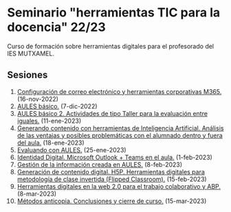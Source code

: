 * Seminario "herramientas TIC para la docencia" 22/23
[[./imagenes/logos.PNG]]

Curso de formación sobre herramientas digitales para el profesorado del IES MUTXAMEL.

** Sesiones
1.  [[./sesion-1.org][Configuración de correo electrónico y herramientas corporativas M365.]] (16-nov-2022)
2.  [[./sesion-2.org][AULES básico.]] (7-dic-2022)
3.  [[./sesion-2.org][AULES básico 2. Actividades de tipo Taller para la evaluación entre iguales.]] (11-ene-2023)
4.  [[./sesion-5.org][Generando contenido con herramientas de Inteligencia Artificial. Análisis de las ventajas y posibles problemáticas con el alumnado dentro y fuera del aula.]] (18-ene-2023) 
5.  [[./sesion-3.org][Evaluando con AULES.]] (25-ene-2023)
6.  [[./sesion-6.org][Identidad Digital. Microsoft Outlook + Teams en el aula.]] (1-feb-2023)
7.  [[./sesion-4.org][Gestión de la información creada en AULES.]] (8-feb-2023)
8.  [[./sesion-8.org][Generación de contenido digital. H5P. Herramientas digitales para metodología de clase invertida (Flipped Classroom).]] (15-feb-2023)
9.  [[./sesion-9.org][Herramientas digitales en la web 2.0 para el trabajo colaborativo y ABP.]] (8-mar-2023)
10. [[./sesion-10.org][Métodos anticopia. Conclusiones y cierre de curso.]] (15-mar-2023)
